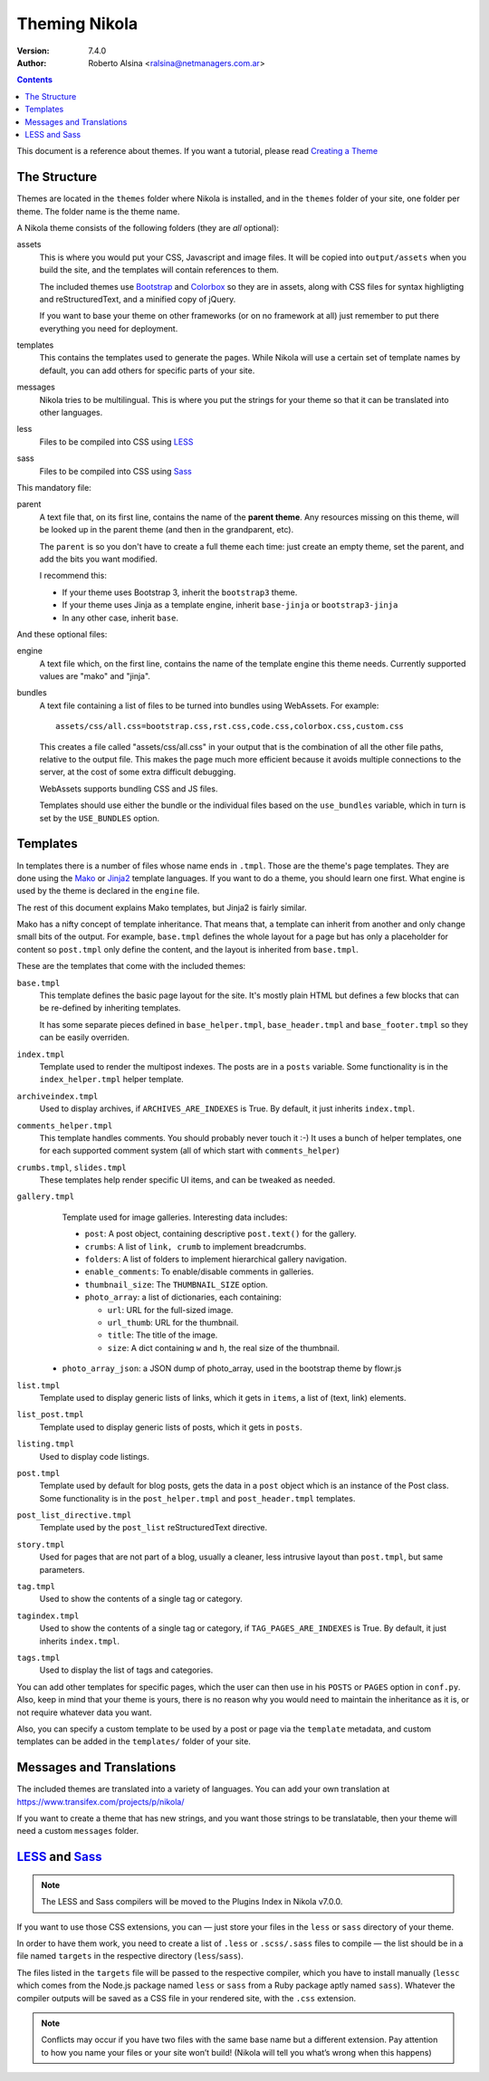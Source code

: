 .. title: Theming Nikola
.. slug: theming
.. date: 2012-03-13 12:00:00 UTC-03:00
.. tags:
.. link:
.. description:

Theming Nikola
==============

:Version: 7.4.0
:Author: Roberto Alsina <ralsina@netmanagers.com.ar>

.. class:: alert alert-info pull-right

.. contents::

.. class:: lead

This document is a reference about themes. If you want a tutorial, please read
`Creating a Theme <creating-a-theme.html>`_

The Structure
-------------

Themes are located in the ``themes`` folder where Nikola is installed, and in the ``themes`` folder
of your site, one folder per theme. The folder name is the theme name.

A Nikola theme consists of the following folders (they are *all* optional):

assets
    This is where you would put your CSS, Javascript and image files. It will be copied
    into ``output/assets`` when you build the site, and the templates will contain
    references to them.

    The included themes use `Bootstrap <http://twitter.github.com/bootstrap/>`_
    and `Colorbox <http://www.jacklmoore.com/colorbox>`_ so they are in assets,
    along with CSS files for syntax highligting and reStructuredText, and a
    minified copy of jQuery.

    If you want to base your theme on other frameworks (or on no framework at all)
    just remember to put there everything you need for deployment.

templates
    This contains the templates used to generate the pages. While Nikola will use a
    certain set of template names by default, you can add others for specific parts
    of your site.

messages
    Nikola tries to be multilingual. This is where you put the strings for your theme
    so that it can be translated into other languages.

less
    Files to be compiled into CSS using `LESS <http://lesscss.org/>`__

sass
    Files to be compiled into CSS using `Sass <http://sass-lang.com/>`__

This mandatory file:

parent
    A text file that, on its first line, contains the name of the **parent theme**.
    Any resources missing on this theme, will be looked up in the parent theme
    (and then in the grandparent, etc).

    The ``parent`` is so you don't have to create a full theme each time: just create an
    empty theme, set the parent, and add the bits you want modified.

    I recommend this:

    * If your theme uses Bootstrap 3, inherit the ``bootstrap3`` theme.
    * If your theme uses Jinja as a template engine, inherit ``base-jinja``
      or ``bootstrap3-jinja``
    * In any other case, inherit ``base``.

And these optional files:

engine
    A text file which, on the first line, contains the name of the template engine
    this theme needs. Currently supported values are "mako" and "jinja".

bundles
    A text file containing a list of files to be turned into bundles using WebAssets.
    For example::

        assets/css/all.css=bootstrap.css,rst.css,code.css,colorbox.css,custom.css

    This creates a file called "assets/css/all.css" in your output that is the
    combination of all the other file paths, relative to the output file.
    This makes the page much more efficient because it avoids multiple connections to the server,
    at the cost of some extra difficult debugging.

    WebAssets supports bundling CSS and JS files.

    Templates should use either the bundle or the individual files based on the ``use_bundles``
    variable, which in turn is set by the ``USE_BUNDLES`` option.

Templates
---------

In templates there is a number of files whose name ends in ``.tmpl``. Those are the
theme's page templates. They are done using the `Mako <http://makotemplates.org>`_
or `Jinja2 <http://jinja.pocoo.org>`_ template languages. If you want to do a theme, you
should learn one first. What engine is used by the theme is declared in the ``engine`` file.

The rest of this document explains Mako templates, but Jinja2 is fairly similar.

Mako has a nifty concept of template inheritance. That means that, a
template can inherit from another and only change small bits of the output. For example,
``base.tmpl`` defines the whole layout for a page but has only a placeholder for content
so ``post.tmpl`` only define the content, and the layout is inherited from ``base.tmpl``.

These are the templates that come with the included themes:

``base.tmpl``
    This template defines the basic page layout for the site. It's mostly plain HTML
    but defines a few blocks that can be re-defined by inheriting templates.

    It has some separate pieces defined in ``base_helper.tmpl``,
    ``base_header.tmpl`` and ``base_footer.tmpl`` so they can be
    easily overriden.

``index.tmpl``
    Template used to render the multipost indexes. The posts are in a ``posts`` variable.
    Some functionality is in the ``index_helper.tmpl`` helper template.

``archiveindex.tmpl``
    Used to display archives, if ``ARCHIVES_ARE_INDEXES`` is True.
    By default, it just inherits ``index.tmpl``.

``comments_helper.tmpl``
    This template handles comments. You should probably never touch it :-)
    It uses a bunch of helper templates, one for each supported comment system
    (all of which start with ``comments_helper``)

``crumbs.tmpl``, ``slides.tmpl``
    These templates help render specific UI items, and can be tweaked as needed.

``gallery.tmpl``
    Template used for image galleries. Interesting data includes:

    * ``post``: A post object, containing descriptive ``post.text()`` for the gallery.
    * ``crumbs``: A list of ``link, crumb`` to implement breadcrumbs.
    * ``folders``: A list of folders to implement hierarchical gallery navigation.
    * ``enable_comments``: To enable/disable comments in galleries.
    * ``thumbnail_size``: The ``THUMBNAIL_SIZE`` option.
    * ``photo_array``: a list of dictionaries, each containing:

      + ``url``: URL for the full-sized image.
      + ``url_thumb``: URL for the thumbnail.
      + ``title``: The title of the image.
      + ``size``: A dict containing ``w`` and ``h``, the real size of the thumbnail.

   * ``photo_array_json``: a JSON dump of photo_array, used in the bootstrap theme by flowr.js

``list.tmpl``
    Template used to display generic lists of links, which it gets in ``items``,
    a list of (text, link) elements.

``list_post.tmpl``
    Template used to display generic lists of posts, which it gets in ``posts``.

``listing.tmpl``
    Used to display code listings.

``post.tmpl``
    Template used by default for blog posts, gets the data in a ``post`` object
    which is an instance of the Post class. Some functionality is in the
    ``post_helper.tmpl`` and ``post_header.tmpl`` templates.

``post_list_directive.tmpl``
    Template used by the ``post_list`` reStructuredText directive.

``story.tmpl``
    Used for pages that are not part of a blog, usually a cleaner, less
    intrusive layout than ``post.tmpl``, but same parameters.

``tag.tmpl``
    Used to show the contents of a single tag or category.

``tagindex.tmpl``
    Used to show the contents of a single tag or category, if ``TAG_PAGES_ARE_INDEXES`` is True.
    By default, it just inherits ``index.tmpl``.

``tags.tmpl``
    Used to display the list of tags and categories.

You can add other templates for specific pages, which the user can then use in his ``POSTS``
or ``PAGES`` option in ``conf.py``. Also, keep in mind that your theme is yours,
there is no reason why you would need to maintain the inheritance as it is, or not
require whatever data you want.

Also, you can specify a custom template to be used by a post or page via the ``template`` metadata,
and custom templates can be added in the ``templates/`` folder of your site.

Messages and Translations
-------------------------

The included themes are translated into a variety of languages. You can add your own translation
at https://www.transifex.com/projects/p/nikola/

If you want to create a theme that has new strings, and you want those strings to be translatable,
then your theme will need a custom ``messages`` folder.

`LESS <http://lesscss.org/>`__ and `Sass <http://sass-lang.com/>`__
-------------------------------------------------------------------

.. note::
    The LESS and Sass compilers will be moved to the Plugins Index in
    Nikola v7.0.0.

If you want to use those CSS extensions, you can — just store your files
in the ``less`` or ``sass`` directory of your theme.

In order to have them work, you need to create a list of ``.less`` or
``.scss/.sass`` files to compile — the list should be in a file named
``targets`` in the respective directory (``less``/``sass``).

The files listed in the ``targets`` file will be passed to the respective
compiler, which you have to install manually (``lessc`` which comes from
the Node.js package named ``less`` or ``sass`` from a Ruby package aptly
named ``sass``).  Whatever the compiler outputs will be saved as a CSS
file in your rendered site, with the ``.css`` extension.

.. note::
    Conflicts may occur if you have two files with the same base name
    but a different extension.  Pay attention to how you name your files
    or your site won’t build!  (Nikola will tell you what’s wrong when
    this happens)

